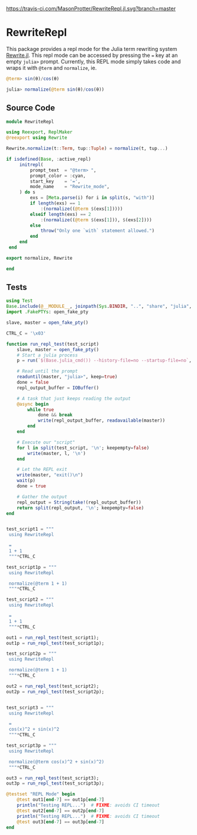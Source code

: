 [[https://travis-ci.com/MasonProtter/RewriteRepl.jl.svg?branch=master]]

* RewriteRepl

This package provides a repl mode for the Julia term rewriting system
[[https://github.com/HarrisonGrodin/Rewrite.jl][Rewrite.jl]]. This repl mode can be accessed by pressing the ~=~ key at
an empty ~julia>~ prompt. Currently, this REPL mode simply takes code
and wraps it with ~@term~ and ~normalize~, ie.


#+BEGIN_SRC julia
 @term> sin(θ)/cos(θ) 
#+END_SRC

#+BEGIN_SRC julia
 julia> normalize(@term sin(θ)/cos(θ))
#+END_SRC



** Source Code
#+BEGIN_SRC julia :comments link :tangle src/RewriteRepl.jl 
module RewriteRepl

using Reexport, ReplMaker
@reexport using Rewrite

Rewrite.normalize(t::Term, tup::Tuple) = normalize(t, tup...)

if isdefined(Base, :active_repl)
     initrepl(
         prompt_text  = "@term> ",
         prompt_color = :cyan, 
         start_key    = '=', 
         mode_name    = "Rewrite_mode",
     ) do s
         exs = [Meta.parse(i) for i in split(s, "with")]
         if length(exs) == 1
             :(normalize((@term $(exs[1]))))
         elseif length(exs) == 2
             :(normalize((@term $(exs[1])), $(exs[2])))
         else
             throw("Only one `with` statement allowed.")
         end
     end
 end

export normalize, Rewrite

end
#+END_SRC


** Tests
#+BEGIN_SRC julia :comments link :tangle test/runtests.jl
using Test
Base.include(@__MODULE__, joinpath(Sys.BINDIR, "..", "share", "julia", "test", "testhelpers", "FakePTYs.jl"))
import .FakePTYs: open_fake_pty

slave, master = open_fake_pty()

CTRL_C = '\x03'

function run_repl_test(test_script)
    slave, master = open_fake_pty()
    # Start a julia process
    p = run(`$(Base.julia_cmd()) --history-file=no --startup-file=no`, slave, slave, slave; wait=false)
    
    # Read until the prompt
    readuntil(master, "julia>", keep=true)
    done = false
    repl_output_buffer = IOBuffer()

    # A task that just keeps reading the output
    @async begin
        while true
            done && break
            write(repl_output_buffer, readavailable(master))
        end
    end

    # Execute our "script"
    for l in split(test_script, '\n'; keepempty=false)
        write(master, l, '\n')
    end

    # Let the REPL exit
    write(master, "exit()\n")
    wait(p)
    done = true

    # Gather the output
    repl_output = String(take!(repl_output_buffer))
    return split(repl_output, '\n'; keepempty=false)
end


test_script1 = """
 using RewriteRepl

 =
 1 + 1
 """*CTRL_C

test_script1p = """
 using RewriteRepl

 normalize(@term 1 + 1)
 """*CTRL_C

test_script2 = """
 using RewriteRepl

 =
 1 + 1
 """*CTRL_C

out1 = run_repl_test(test_script1);
out1p = run_repl_test(test_script1p);

test_script2p = """
 using RewriteRepl

 normalize(@term 1 + 1)
 """*CTRL_C

out2 = run_repl_test(test_script2);
out2p = run_repl_test(test_script2p);


test_script3 = """
 using RewriteRepl

 =
 cos(x)^2 + sin(x)^2
 """*CTRL_C

test_script3p = """
 using RewriteRepl

 normalize(@term cos(x)^2 + sin(x)^2)
 """*CTRL_C

out3 = run_repl_test(test_script3);
out3p = run_repl_test(test_script3p);

@testset "REPL Mode" begin
    @test out1[end-7] == out1p[end-7]
    println("Testing REPL...")  # FIXME: avoids CI timeout
    @test out2[end-7] == out2p[end-7]
    println("Testing REPL...")  # FIXME: avoids CI timeout
    @test out3[end-7] == out3p[end-7]
end
#+END_SRC
